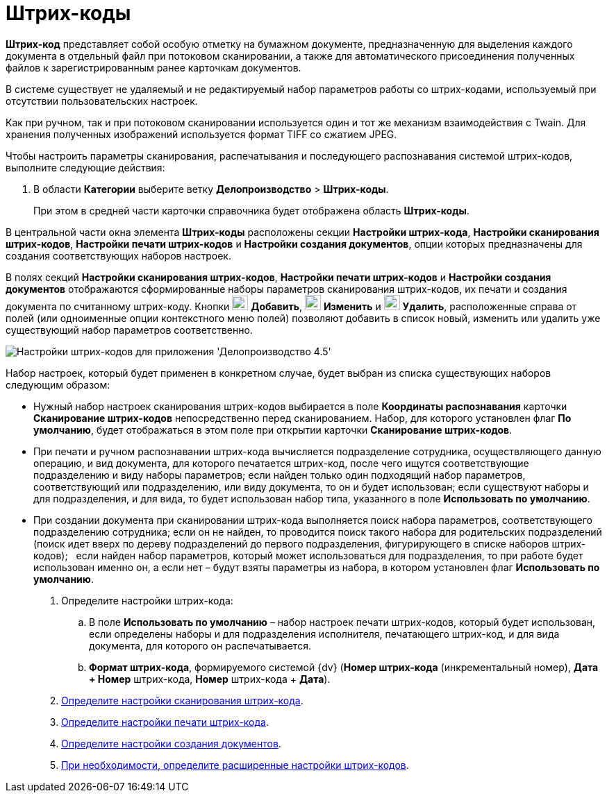 = Штрих-коды

*Штрих-код* представляет собой особую отметку на бумажном документе, предназначенную для выделения каждого документа в отдельный файл при потоковом сканировании, а также для автоматического присоединения полученных файлов к зарегистрированным ранее карточкам документов.

В системе существует не удаляемый и не редактируемый набор параметров работы со штрих-кодами, используемый при отсутствии пользовательских настроек.

Как при ручном, так и при потоковом сканировании используется один и тот же механизм взаимодействия с Twain. Для хранения полученных изображений используется формат TIFF со сжатием JPEG.

Чтобы настроить параметры сканирования, распечатывания и последующего распознавания системой штрих-кодов, выполните следующие действия:

. В области *Категории* выберите ветку *Делопроизводство* > *Штрих-коды*.
+
При этом в средней части карточки справочника будет отображена область *Штрих-коды*.

В центральной части окна элемента *Штрих-коды* расположены секции *Настройки штрих-кода*, *Настройки сканирования штрих-кодов*, *Настройки печати штрих-кодов* и *Настройки создания документов*, опции которых предназначены для создания соответствующих наборов настроек.

В полях секций *Настройки сканирования штрих-кодов*, *Настройки печати штрих-кодов* и *Настройки создания документов* отображаются сформированные наборы параметров сканирования штрих-кодов, их печати и создания документа по считанному штрих-коду. Кнопки image:Buttons/Add.png[image,width=23,height=21] *Добавить*, image:Buttons/change.png[image,width=23,height=22] *Изменить* и image:Buttons/Delete.png[image,width=23,height=22] *Удалить*, расположенные справа от полей (или одноименные опции контекстного меню полей) позволяют добавить в список новый, изменить или удалить уже существующий набор параметров соответственно.

image::BarCodes_OfficeWork.png[Настройки штрих-кодов для приложения 'Делопроизводство 4.5']

Набор настроек, который будет применен в конкретном случае, будет выбран из списка существующих наборов следующим образом:

* Нужный набор настроек сканирования штрих-кодов выбирается в поле *Координаты распознавания* карточки *Сканирование штрих-кодов* непосредственно перед сканированием. Набор, для которого установлен флаг *По умолчанию*, будет отображаться в этом поле при открытии карточки *Сканирование штрих-кодов*.
* При печати и ручном распознавании штрих-кода вычисляется подразделение сотрудника, осуществляющего данную операцию, и вид документа, для которого печатается штрих-код, после чего ищутся соответствующие подразделению и виду наборы параметров; если найден только один подходящий набор параметров, соответствующий или подразделению, или виду документа, то он и будет использован; если существуют наборы и для подразделения, и для вида, то будет использован набор типа, указанного в поле *Использовать по умолчанию*.
* При создании документа при сканировании штрих-кода выполняется поиск набора параметров, соответствующего подразделению сотрудника; если он не найден, то проводится поиск такого набора для родительских подразделений (поиск идет вверх по дереву подразделений до первого подразделения, фигурирующего в списке наборов штрих-кодов);   если найден набор параметров, который может использоваться для подразделения, то при работе будет использован именно он, а если нет – будут взяты параметры из набора, в котором установлен флаг *Использовать по умолчанию*.
. Определите настройки штрих-кода:
[loweralpha]
..  В поле *Использовать по умолчанию* – набор настроек печати штрих-кодов, который будет использован, если определены наборы и для подразделения исполнителя, печатающего штрих-код, и для вида документа, для которого он распечатывается.
..  *Формат штрих-кода*, формируемого системой {dv} (*Номер штрих-кода* (инкрементальный номер), *Дата + Номер* штрих-кода, *Номер* штрих-кода + *Дата*).
. xref:OfficeWork_Cards_scan_print.adoc[Определите настройки сканирования штрих-кода].
. xref:OfficeWork_print_settings.adoc[Определите настройки печати штрих-кода].
. xref:OfficeWork_Cards_doc_create_settings.adoc[Определите настройки создания документов].
. xref:OfficeWork_barcodes_extra.adoc[При необходимости, определите расширенные настройки штрих-кодов].

